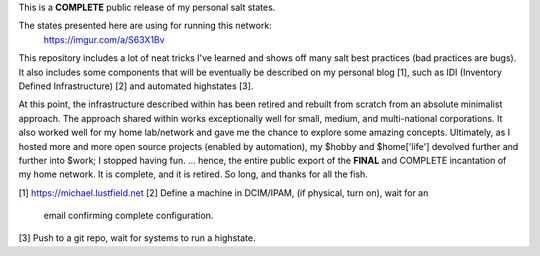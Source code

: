 This is a **COMPLETE** public release of my personal salt states.

The states presented here are using for running this network:
    https://imgur.com/a/S63X1Bv

This repository includes a lot of neat tricks I've learned and shows off
many salt best practices (bad practices are bugs). It also includes some
components that will be eventually be described on my personal blog [1],
such as IDI (Inventory Defined Infrastructure) [2] and automated
highstates [3].

At this point, the infrastructure described within has been retired and rebuilt
from scratch from an absolute minimalist approach. The approach shared within
works exceptionally well for small, medium, and multi-national corporations. It
also worked well for my home lab/network and gave me the chance to explore some
amazing concepts. Ultimately, as I hosted more and more open source projects
(enabled by automation), my $hobby and $home['life'] devolved further and
further into $work; I stopped having fun. ... hence, the entire public export
of the **FINAL** and COMPLETE incantation of my home network. It is complete,
and it is retired. So long, and thanks for all the fish.

[1] https://michael.lustfield.net
[2] Define a machine in DCIM/IPAM, (if physical, turn on), wait for an
    email confirming complete configuration.
[3] Push to a git repo, wait for systems to run a highstate.
